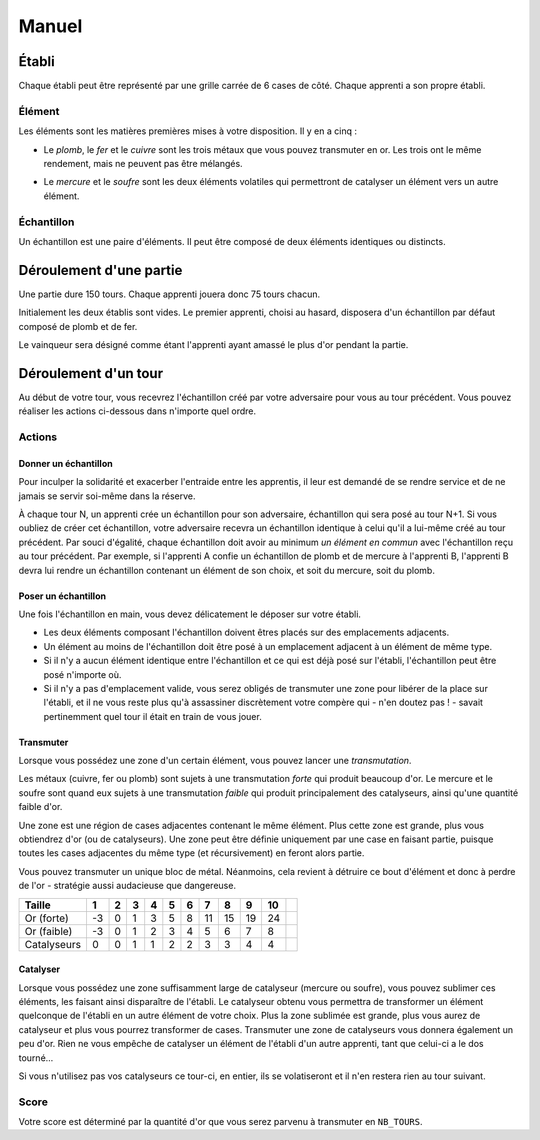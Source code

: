 ======
Manuel
======

------
Établi
------

Chaque établi peut être représenté par une grille carrée de 6 cases de côté.
Chaque apprenti a son propre établi.

Élément
=======

Les éléments sont les matières premières mises à votre disposition. Il y
en a cinq :

* Le *plomb*, le *fer* et le *cuivre* sont les trois métaux que vous pouvez
  transmuter en or. Les trois ont le même rendement, mais ne peuvent
  pas être mélangés.

.. raw:: latex

   \begin{figure}[!h]
     \centering
     \captionsetup[subfigure]{labelformat=empty}
     \begin{subfigure}[b]{2cm}
       \includegraphics[width=\textwidth]{img/material-lead}
       \caption{Plomb}
     \end{subfigure}
     \begin{subfigure}[b]{2cm}
       \includegraphics[width=\textwidth]{img/material-iron}
       \caption{Fer}
     \end{subfigure}
     \begin{subfigure}[b]{2cm}
       \includegraphics[width=\textwidth]{img/material-copper}
       \caption{Cuivre}
     \end{subfigure}
   \end{figure}

* Le *mercure* et le *soufre* sont les deux éléments volatiles qui permettront
  de catalyser un élément vers un autre élément.

.. raw:: latex

   \begin{figure}[!h]
     \centering
     \captionsetup[subfigure]{labelformat=empty}
     \begin{subfigure}[b]{2cm}
       \includegraphics[width=\textwidth]{img/material-mercury}
       \caption{Mercure}
     \end{subfigure}
     \begin{subfigure}[b]{2cm}
       \includegraphics[width=\textwidth]{img/material-sulfur}
       \caption{Soufre}
     \end{subfigure}
   \end{figure}

Échantillon
===========

Un échantillon est une paire d'éléments. Il peut être composé de deux
éléments identiques ou distincts.

------------------------
Déroulement d'une partie
------------------------

Une partie dure 150 tours. Chaque apprenti jouera donc 75 tours chacun.

Initialement les deux établis sont vides. Le premier apprenti, choisi au
hasard, disposera d'un échantillon par défaut composé de plomb et de fer.

Le vainqueur sera désigné comme étant l'apprenti ayant amassé le plus d'or
pendant la partie.

---------------------
Déroulement d'un tour
---------------------

Au début de votre tour, vous recevrez l'échantillon créé par votre
adversaire pour vous au tour précédent. Vous pouvez réaliser les actions
ci-dessous dans n'importe quel ordre.

Actions
=======

Donner un échantillon
---------------------

Pour inculper la solidarité et exacerber l'entraide entre les apprentis, il
leur est demandé de se rendre service et de ne jamais se servir
soi-même dans la réserve.

À chaque tour N, un apprenti crée un échantillon pour son adversaire,
échantillon qui sera posé au tour N+1. Si vous oubliez de créer cet
échantillon, votre adversaire recevra un échantillon identique à celui qu'il a
lui-même créé au tour précédent.
Par souci d'égalité, chaque échantillon doit avoir au minimum *un élément en
commun* avec l'échantillon reçu au tour précédent. Par exemple, si l'apprenti A
confie un échantillon de plomb et de mercure à l'apprenti B, l'apprenti B devra
lui rendre un échantillon contenant un élément de son choix, et soit du
mercure, soit du plomb.

Poser un échantillon
--------------------

Une fois l'échantillon en main, vous devez délicatement le déposer sur votre
établi.

* Les deux éléments composant l'échantillon doivent êtres placés sur des
  emplacements adjacents.
* Un élément au moins de l'échantillon doit être posé à un emplacement adjacent
  à un élément de même type.
* Si il n'y a aucun élément identique entre l'échantillon et ce qui est déjà
  posé sur l'établi, l'échantillon peut être posé n'importe où.
* Si il n'y a pas d'emplacement valide, vous serez obligés de transmuter une
  zone pour libérer de la place sur l'établi, et il ne vous reste plus qu'à
  assassiner discrètement votre compère qui - n'en doutez pas ! - savait
  pertinemment quel tour il était en train de vous jouer.

Transmuter
----------

Lorsque vous possédez une zone d'un certain élément, vous pouvez lancer une
*transmutation*.

Les métaux (cuivre, fer ou plomb) sont sujets à une
transmutation *forte* qui produit beaucoup d'or. Le mercure et le soufre sont
quand eux sujets à une transmutation *faible* qui produit principalement des
catalyseurs, ainsi qu'une quantité faible d'or.

.. raw:: latex

   \begin{figure}[!h]
     \centering
     \captionsetup[subfigure]{labelformat=empty}
     \begin{subfigure}[b]{2cm}
       \includegraphics[width=\textwidth]{img/material-lead}
       \caption{Plomb}
     \end{subfigure}
     \begin{subfigure}[b]{2cm}
       \includegraphics[width=\textwidth]{img/material-iron}
       \caption{Fer}
     \end{subfigure}
     \begin{subfigure}[b]{2cm}
       \includegraphics[width=\textwidth]{img/material-copper}
       \caption{Cuivre}
     \end{subfigure}
     \begin{subfigure}[b]{2cm}
       $\xrightarrow{\text{transmutation}}$
       \caption{\newline} % latex hacks are teh shit
     \end{subfigure}
     \begin{subfigure}[b]{2cm}
       \includegraphics[width=\textwidth]{img/material-gold}
       \caption{Or}
     \end{subfigure}
   \end{figure}

   \begin{figure}[!h]
     \centering
     \captionsetup[subfigure]{labelformat=empty}
     \begin{subfigure}[b]{2cm}
       \includegraphics[width=\textwidth]{img/material-mercury}
       \caption{Mercure}
     \end{subfigure}
     \begin{subfigure}[b]{2cm}
       \includegraphics[width=\textwidth]{img/material-sulfur}
       \caption{Soufre}
     \end{subfigure}
     \begin{subfigure}[b]{2cm}
       $\xrightarrow{\text{transmutation}}$
       \caption{\newline} % latex hacks are teh shit
     \end{subfigure}
     \begin{subfigure}[b]{2cm}
       \includegraphics[width=\textwidth]{img/material-catalyst}
       \caption{Catalyseur}
     \end{subfigure}
     \begin{subfigure}[b]{0.4cm}
       $+$
       \caption{\newline} % latex hacks are teh shit
     \end{subfigure}
     \begin{subfigure}[b]{0.5cm}
       \includegraphics[width=\textwidth]{img/material-gold}
       \caption{Or}
     \end{subfigure}
   \end{figure}


Une zone est une région de cases adjacentes contenant le même élément.
Plus cette zone est grande, plus vous obtiendrez d'or (ou de catalyseurs).
Une zone peut être définie uniquement par une case en faisant partie, puisque
toutes les cases adjacentes du même type (et récursivement) en feront alors
partie.

Vous pouvez transmuter un unique bloc de métal. Néanmoins, cela revient à
détruire ce bout d'élément et donc à perdre de l'or - stratégie aussi
audacieuse que dangereuse.

+-------------+----+----+----+----+----+----+----+----+----+----+----+
| Taille      | 1  | 2  | 3  | 4  | 5  | 6  | 7  | 8  | 9  | 10 | .. |
+=============+====+====+====+====+====+====+====+====+====+====+====+
| Or (forte)  | -3 | 0  | 1  | 3  | 5  | 8  | 11 | 15 | 19 | 24 | .. |
+-------------+----+----+----+----+----+----+----+----+----+----+----+
| Or (faible) | -3 | 0  | 1  | 2  | 3  | 4  | 5  | 6  | 7  | 8  | .. |
+-------------+----+----+----+----+----+----+----+----+----+----+----+
| Catalyseurs | 0  | 0  | 1  | 1  | 2  | 2  | 3  | 3  | 4  | 4  | .. |
+-------------+----+----+----+----+----+----+----+----+----+----+----+

Catalyser
---------

Lorsque vous possédez une zone suffisamment large de catalyseur (mercure ou
soufre), vous pouvez sublimer ces éléments, les faisant ainsi disparaître de
l'établi. Le catalyseur obtenu vous permettra de transformer un élément
quelconque de l'établi en un autre élément de votre choix.
Plus la zone sublimée est grande, plus vous aurez de catalyseur et plus vous
pourrez transformer de cases.
Transmuter une zone de catalyseurs vous donnera également un peu d'or.
Rien ne vous empêche de catalyser un élément de l'établi d'un autre apprenti,
tant que celui-ci a le dos tourné...

Si vous n'utilisez pas vos catalyseurs ce tour-ci, en entier, ils
se volatiseront et il n'en restera rien au tour suivant.

.. raw:: latex

   \begin{figure}[!h]
     \centering
     \captionsetup[subfigure]{labelformat=empty,position=b}
     \begin{subfigure}[b]{1.5cm}
       \includegraphics[width=\textwidth]{img/material-lead}
       \caption{Plomb}
     \end{subfigure}
     ~
     \begin{subfigure}[b]{1.5cm}
       \includegraphics[width=\textwidth]{img/material-iron}
       \caption{Fer}
     \end{subfigure}
     ~
     \begin{subfigure}[b]{1.5cm}
       \includegraphics[width=\textwidth]{img/material-copper}
       \caption{Cuivre}
     \end{subfigure}
     ~
     \begin{subfigure}[b]{1.5cm}
       \includegraphics[width=\textwidth]{img/material-sulfur}
       \caption{Soufre}
     \end{subfigure}
     ~
     \begin{subfigure}[b]{1.5cm}
       \includegraphics[width=\textwidth]{img/material-mercury}
       \caption{Mercure}
     \end{subfigure}
     \begin{subfigure}[b]{1.5cm}
     \begin{tikzpicture}
       % $\xrightarrow{\text{catalyse}}$
       % \caption{\newline} % latex hacks are teh shit
       \node[] (image) at (0,0) {\includegraphics[width=.8cm]{img/material-catalyst}};
       \node[] at (0,.8) {\footnotesize catalyse};
       \draw[->] (-.7,.5) -- (.7,.5);
     \end{tikzpicture}
     \end{subfigure}
     \begin{subfigure}[b]{1.5cm}
       \includegraphics[width=\textwidth]{img/material-other}
       \caption{Élément}
     \end{subfigure}
   \end{figure}

Score
=====

Votre score est déterminé par la quantité d'or que vous serez parvenu à
transmuter en ``NB_TOURS``.
